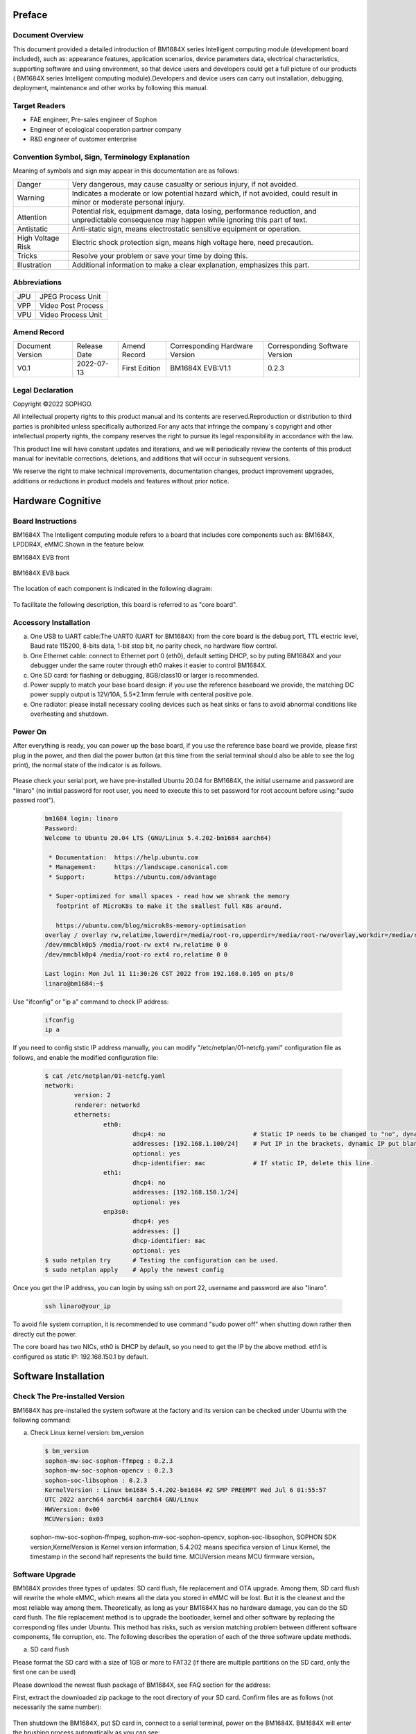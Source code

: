 
Preface
========

Document Overview
-------------------

This document provided a detailed introduction of |Product| series Intelligent computing module (development board included), such as: appearance features, application scenarios, device parameters data, electrical characteristics, supporting software and using environment, so that device users and developers could get a full picture of our products ( |Product| series Intelligent computing module).Developers and device users can carry out installation, debugging, deployment, maintenance and other works by following this manual.

Target Readers
---------------


-  FAE engineer, Pre-sales engineer of Sophon

-  Engineer of ecological cooperation partner company

-  R&D engineer of customer enterprise

Convention Symbol, Sign, Terminology Explanation
----------------------------------------------------

Meaning of symbols and sign may appear in this documentation are as follows:

+--------------+--------------------------------------------------------+
| |image1|     | Very dangerous, may cause casualty or serious injury,  |
| Danger       | if not avoided.                                        |
+--------------+--------------------------------------------------------+
| |image2|     | Indicates a moderate or low potential hazard which,    |
| Warning      | if not avoided, could result in minor                  |
|              | or moderate personal injury.                           |
+--------------+--------------------------------------------------------+
| |image3|     |Potential risk, equipment damage, data losing,          |
|              |performance reduction, and unpredictable consequence    |
| Attention    |may happen while ignoring this part of text.            |
+--------------+--------------------------------------------------------+
| |image4|     |Anti-static sign, means electrostatic                   |
| Antistatic   |sensitive equipment or operation.                       |
+--------------+--------------------------------------------------------+
| |image5|     | Electric shock protection sign,                        |
| High Voltage | means high voltage here,                               |
| Risk         | need precaution.                                       |
+--------------+--------------------------------------------------------+
| |image6|     | Resolve your problem or save your time by doing this.  |
| Tricks       |                                                        |
+--------------+--------------------------------------------------------+
| |image7|     | Additional information to make a clear explanation,    |
| Illustration | emphasizes this part.                                  |
+--------------+--------------------------------------------------------+

Abbreviations
--------------

+-----------------+----------------------------+
| JPU             | JPEG Process Unit          |
+-----------------+----------------------------+
| VPP             | Video Post Process         |
+-----------------+----------------------------+
| VPU             | Video Process Unit         |
+-----------------+----------------------------+


Amend Record
-------------

+-------------------+--------------+-------------+--------------------+-------------------+
| Document Version  | Release Date | Amend       | Corresponding      | Corresponding     |
|                   |              | Record      | Hardware Version   | Software Version  |
+-------------------+--------------+-------------+--------------------+-------------------+
| V0.1              | 2022-07-13   | First       | BM1684X EVB:V1.1   | 0.2.3             |
|                   |              | Edition     |                    |                   |
+-------------------+--------------+-------------+--------------------+-------------------+


Legal Declaration
------------------

Copyright ©2022 SOPHGO.

All intellectual property rights to this product manual and its contents are reserved.Reproduction or distribution to third parties is prohibited unless specifically authorized.For any acts that infringe the company`s copyright and other intellectual property rights, the company reserves the right to pursue its legal responsibility in accordance with the law.

This product line will have constant updates and iterations, and we will periodically review the contents of this product manual for inevitable corrections, deletions, and additions that will occur in subsequent versions.

We reserve the right to make technical improvements, documentation changes, product improvement upgrades, additions or reductions in product models and features without prior notice.


Hardware Cognitive
===================

Board Instructions
------------------------

|Product| The Intelligent computing module refers to a board that includes core components such as: BM1684X, LPDDR4X, eMMC.Shown in the feature below.

|Product| EVB front

   .. image:: ./_static/image8.png
      :width: 8in
      :height: 6in

|Product| EVB back

   .. image:: ./_static/image9.png
      :width: 8in
      :height: 5in

The location of each component is indicated in the following diagram:

   .. image:: ./_static/image93.png
      :width: 12in
      :height: 10in

To facilitate the following description, this board is referred to as "core board".

Accessory Installation
-----------------------


a. One USB to UART cable:The UART0 (UART for BM1684X) from the core board is the debug port, TTL electric level, Baud rate 115200, 8-bits data, 1-bit stop bit, no parity check, no hardware flow control.

b. One Ethernet cable: connect to Ethernet port 0 (eth0), default setting DHCP, so by puting |Product| and your debugger under the same router through eth0 makes it easier to control |Product|.

c. One SD card: for flashing or debugging, 8GB/class10 or larger is recommended.

d. |image8|\ Power supply to match your base board design: if you use the reference baseboard we provide, the matching DC power supply output is 12V/10A, 5.5*2.1mm ferrule with centeral positive pole.

e. One radiator: please install necessary cooling devices such as heat sinks or fans to avoid abnormal conditions like overheating and shutdown.


Power On
------------

After everything is ready, you can power up the base board, if you use the reference base board we provide, please first plug in the power, and then dial the power button (at this time from the serial terminal should also be able to see the log print), the normal state of the indicator is as follows.


   .. image:: ./_static/image12.png
      :width: 6.27083in
      :height: 4.29167in

Please check your serial port, we have pre-installed Ubuntu 20.04 for |Product|, the initial username and password are "linaro" (no initial password for root user, you need to execute this to set password for root account before using:"sudo passwd root").

   .. code-block:: bash

      bm1684 login: linaro
      Password:
      Welcome to Ubuntu 20.04 LTS (GNU/Linux 5.4.202-bm1684 aarch64)

       * Documentation:  https://help.ubuntu.com
       * Management:     https://landscape.canonical.com
       * Support:        https://ubuntu.com/advantage

       * Super-optimized for small spaces - read how we shrank the memory
         footprint of MicroK8s to make it the smallest full K8s around.

         https://ubuntu.com/blog/microk8s-memory-optimisation
      overlay / overlay rw,relatime,lowerdir=/media/root-ro,upperdir=/media/root-rw/overlay,workdir=/media/root-rw/overlay-workdir 0 0
      /dev/mmcblk0p5 /media/root-rw ext4 rw,relatime 0 0
      /dev/mmcblk0p4 /media/root-ro ext4 ro,relatime 0 0

      Last login: Mon Jul 11 11:30:26 CST 2022 from 192.168.0.105 on pts/0
      linaro@bm1684:~$

Use "ifconfig" or "ip a" command to  check IP address:

   .. code-block:: bash

      ifconfig
      ip a


If you need to config ststic IP address manually, you can modify "/etc/netplan/01-netcfg.yaml" configuration file as follows, and enable the modified configuration file:

   .. code-block:: bash

      $ cat /etc/netplan/01-netcfg.yaml
      network:
              version: 2
              renderer: networkd
              ethernets:
                      eth0:
                              dhcp4: no                        # Static IP needs to be changed to "no", dynamic IP is "yes".
                              addresses: [192.168.1.100/24]    # Put IP in the brackets, dynamic IP put blank.
                              optional: yes
                              dhcp-identifier: mac             # If static IP, delete this line.
                      eth1:
                              dhcp4: no
                              addresses: [192.168.150.1/24]
                              optional: yes
                      enp3s0:
                              dhcp4: yes
                              addresses: []
                              dhcp-identifier: mac
                              optional: yes
      $ sudo netplan try      # Testing the configuration can be used.
      $ sudo netplan apply    # Apply the newest config


Once you get the IP address, you can login by using ssh on port 22, username and password are also "linaro".

   .. code-block:: bash

      ssh linaro@your_ip

To avoid file system corruption, it is recommended to use command "sudo power off" when shutting down rather then directly cut the power.\ |image9|


The core board has two NICs, eth0 is DHCP by default, so you need to get the IP by the above method. eth1 is configured as static IP: 192.168.150.1 by default.

Software Installation
======================

Check The Pre-installed Version
---------------------------------

|Product| has pre-installed the system software at the factory and its version can be checked under Ubuntu with the following command:

a. Check Linux kernel version: bm_version

   .. code-block:: bash

      $ bm_version
      sophon-mw-soc-sophon-ffmpeg : 0.2.3
      sophon-mw-soc-sophon-opencv : 0.2.3
      sophon-soc-libsophon : 0.2.3
      KernelVersion : Linux bm1684 5.4.202-bm1684 #2 SMP PREEMPT Wed Jul 6 01:55:57
      UTC 2022 aarch64 aarch64 aarch64 GNU/Linux
      HWVersion: 0x00
      MCUVersion: 0x03

   sophon-mw-soc-sophon-ffmpeg, sophon-mw-soc-sophon-opencv, sophon-soc-libsophon, SOPHON SDK version,KernelVersion is Kernel version information, 5.4.202 means specifica version of Linux Kernel, the timestamp in the second half represents the build time.
   MCUVersion means MCU firmware version。


Software Upgrade
-----------------

|Product| provides three types of updates: SD card flush, file replacement and OTA upgrade. Among them, SD card flush will rewrite the whole eMMC, which means all the data you stored in eMMC will be lost. But it is the cleanest and the most reliable way among them. Theoretically, as long as your |Product| has no hardware damage, you can do the SD card flush. The file replacement  method is to upgrade the bootloader, kernel and other software by replacing the corresponding files under Ubuntu. This method has risks, such as version matching problem between different software components, file corruption, etc. The following describes the operation of each of the three software update methods.

a. SD card flush

Please format the SD card with a size of 1GB or more to FAT32 (if there are multiple partitions on the SD card, only the first one can be used)

Please download the newest flush package of |Product|, see FAQ section for the address:

First, extract the downloaded zip package to the root directory of your SD card. Confirm files are as follows (not necessarily the same number):

   .. image:: ./_static/image18.png
      :width: 4.20625in
      :height: 2.49295in

Then shutdown the |Product|, put SD card in, connect to a serial terminal, power on the |Product|. |Product| will enter the brushing process automatically as you can see:

   .. image:: ./_static/image19.png
      :width: 6.27083in
      :height: 2.69444in

Generally, this process takes about 3 minutes, after that, you can see a notice of "Remove SD card and reboot |Product|", do it as it says:

   .. image:: ./_static/image20.png
      :width: 4.23438in
      :height: 0.83192in

Attention: important actions will be performed at the first time booting the Ubuntu system after flushing was finished, such as initializing the file system. So do not cut off the power casually, execute "sudo poweroff" command to shut down Ubuntu after entering the command line.

b. replacement files

The file replacements are performed under Ubuntu, either using a serial port or an SSH terminal. The following describes how to replace each component separately.

Replace bootloader: upload spi_flash.bin to |Product|, execute "sudo flash_update -i ./spi_flash.bin -b 0x6000000",
you can see the following log after success.

   .. image:: ./_static/image21.png
      :width: 6.26772in
      :height: 2.13889in

Run "flash_update" for help:

   .. image:: ./_static/image90.png
      :width: 8.39in
      :height: 4.04in

Kernel replacement: put emmcboot.itb into /boot to replace document with the same name, then run "sudo reboot".

Replacement of bmnnsdk2 run-time enviorment:bmnnsdk2 run-time enviorment is located under /opt folder, replace the entire update package you got (usually a zip file named opt.tgz), remrmber the relative path when unpacking.

.. warning::

   It may cause files damage, as soon as you cut the power after doing the above,
   do acts like: "sync", "sudo reboot" or "sudo poweroff". \ |image10|

c. OTA upgrade

Follow the steps below to perform an OTA upgrade:

1. Using upgrade package of sdcard as ota upgrade package, copy all files to /data/ota directory.

2. Copy local_update.sh script to |Product| under /data/ota directory.

3. Execute commands below:

   .. code-block:: bash

      sudo -i
      ./local_update.sh md5.txt

   If permission denied while executing local_update.sh, use command below to authorize:

   .. code-block:: bash

      chmod +x local_update.sh

.. code-block:: shell
   :name: local_update

   #!/bin/bash

   if [ $# -lt 1  ] ; then
           echo "need md5 file"
           exit
   fi

   echo ">>>>>start upgrade app package..."

   echo ">>>>>md5sum check ..."

   basepath=$(cd `dirname $0`; pwd)
   echo $basepath
   cd $basepath

   md5sum -c $1 > ota_versino.txt
   ret=$?
   count=$#
   rootpath="/data/ota"
   if [ $ret -ne 0 ]; then
       echo ">>>>> upgrade package is wrong stop upgrade..."
       echo "update failed"
   else
       echo ">>>>>upgrade package starting..."
       # backup user information
       echo ">>>>>backup user information..."
       rm -rf ${rootpath}/public_ota/backup
       mkdir -p ${rootpath}/public_ota/backup

       # update boot-loader
       #sudo flash_update -i spi_flash.bin -b 0x06000000 -f 0x0
       #sudo flash_update -i fip.bin -b 0x6000000 -f 0x40000
       # upgrade mcu
       #sudo mcu-util-aarch64 upgrade 1 0x17 sa5-mcu*.bin

       # private ota :boot-recovery /data/ota/startup.sh\nprivate_update"
       echo -e "boot-recovery\n/DATA/ota" > /dev/mmcblk0p3
       echo "update success"

       reboot
   fi


|image11|\ Replace MCU firmware: There is an MCU on the core board that is responsible for the power-on timing of |Product| and other important tasks, and its firmware can only be upgraded by the following command, not by SD card. If the firmware of this MCU is programmed incorrectly, it will cause |Product| fail to power on, so it can only be repaired by a special programmer, so please operate cautiously and usually it is not necessary to upgrade it.
#Commands:
sudo mcu-util-aarch64 upgrade 1 0x17 bm1686evb-mcu.bin
#Execute this after upgrade finished:
sudo poweroff
(Serial would print NOTICE: "CPU0 bm_system_off", after finishing shutdown action. Suddenly fan of the box would be a little noisy. This sound means box is rebooting.)


System Software Components
===========================

Start-up Process
-----------------

The system software of |Product| is a typical embedded ARM64 Linux,
consis of bootloader、kernel、ramdisk and Ubuntu 20.04,
When booting, execute the following in order:

   .. image:: ./_static/image94.png
      :width: 6.27083in
      :height: 0.90278in

among which boot ROM, bootloader were built based on arm-trusted-firmware and u-boot, kernel was build on Linux 5.4 branch, Ubuntu 20.04 was built based on Ubuntu offical arm64 source,
GUI and its relative modules were not included.

eMMC Partition
---------------

+------------------------+-----------------+-------------+--------------------------+
| Partition device files | Mount           | File System | Contents                 |
+------------------------+-----------------+-------------+--------------------------+
| /dev/mmcblk0p1         | /boot           | FAT32       | Kernel and ramdisk image |
+------------------------+-----------------+-------------+--------------------------+
| /dev/mmcblk0p2         | /recovery       | EXT4        | Recovery mode image      |
+------------------------+-----------------+-------------+--------------------------+
| /dev/mmcblk0p3         | none            | none        | Configuration, not used  |
+------------------------+-----------------+-------------+--------------------------+
|| /dev/mmcblk0p4        || /media/root-ro || EXT4       || Ubuntu 20.04 System`s   |
||                       ||                ||            || read-only section       |
+------------------------+-----------------+-------------+--------------------------+
|| /dev/mmcblk0p5        || /media/root-rw || EXT4       || Ubuntu 20.04 System`s   |
||                       ||                ||            || read-write section      |
+------------------------+-----------------+-------------+--------------------------+
|| /dev/mmcblk0p6        || /opt           || EXT4       || Driver and runtime      |
||                       ||                ||            || enviorment of sdk       |
+------------------------+-----------------+-------------+--------------------------+
|| /dev/mmcblk0p7        || /data          || EXT4       || User data and SOPHON    |
||                       ||                ||            || pre-install software    |
||                       ||                ||            || package, not used yet   |
+------------------------+-----------------+-------------+--------------------------+

A note about partitions 4 and 5:
partition 4 stores Ubuntu 20.04 critical part of the system, mounted as read-only,
partition 5 stores Ubuntu 20.04 files generated during runtime, mounted as readable and writeable.
The two partitions are aggregated via overlayfs and mounted as the root of the system, as shown in the following figure:

   .. image:: ./_static/image23.png
      :width: 3.85833in
      :height: 0.99352in

Users usually do not need to pay attention to this detail, for daily use is transparent, the normal operation of the root directory files can be, but when using commands such as df to view partition utilization and other operations please know here, the following figure:

   .. image:: ./_static/image24.png
      :width: 3.99583in
      :height: 2.18464in

Docker
----------

Core board has pre-installed docker service, you can run "docker info" to check docker status.
Different with default settings, docker root directory was settled to /data/docker.

File System Support
--------------------

If you use a reference backplane, when a USB flash drive or removable hard drive is inserted (USB power capability needs to be considered), the storage device will be recognized as /dev/sdb1 or nodes like this,
the same with PC Linux.
FAT、FAT32、EXT2/3/4、NTFS are supported in this system. |Product| does not support auto-mount, so you need mount it on your own by doing:
"sudo mount /dev/sdb1 /mnt".
Pre-installed kernel only support read action while accessing NTFS formatted storage devices, to make it writeable, you need to install ntfs-3g software package, please refer to \ https://wiki.debian.org/NTFS\.
After writing data, use "sync" or "umount" operation to make sure your data was successfully writing down,
for avoiding data losing, do not power down |Product| violently, use "sudo poweroff" command.

Modify SN And MAC Addresses
----------------------------

SN and MAC addresses of |Product| were stored in EEPROM of MCU, you can modify them by following way:

Unlock MCU EEPROM:

   .. code-block:: bash

      sudo -i
      echo 0 > /sys/devices/platform/5001c000.i2c/i2c-1/1-0017/lock

Write SN:

   .. code-block:: bash

      echo "HQATEVBAIAIAI0001" > sn.txt
      dd if=sn.txt of=/sys/bus/nvmem/devices/1-006a0/nvmem count=17 bs=1

Write MAC (both NICs have there own MAC):

   .. code-block:: bash

      echo "E0A509261417" > mac0.txt
      xxd -p -u -r mac0.txt > mac0.bin
      dd if=mac0.bin of=/sys/bus/nvmem/devices/1-006a0/nvmem count=6 bs=1 seek=32
      echo "E0A509261418" > mac1.txt
      xxd -p -u -r mac1.txt > mac1.bin
      dd if=mac1.bin of=/sys/bus/nvmem/devices/1-006a0/nvmem count=6 bs=1 seek=64

Relock MCU EEPROM, to avoid unexpectable file change:

   .. code-block:: bash

      echo 1 > /sys/devices/platform/5001c000.i2c/i2c-1/1-0017/lock

New MAC address will become effective after rebooting the system.

R&W eFuse
-------------

eFuse Addressing
~~~~~~~~~~~~~~~~~

|Product| has eFuse 4096bit inside, organized by 128*32bit, so the addressing scope is 0~127, each address represents a 32bit memory unit. Each initial value of eFuse is 0, user can change it from 0 to 1, but irreversible. For example: first write 0x1 to address 0 then write 0x2, at last, you will get 0x1|0x2=0x3.

To ensure the reliability of the stored information, the information in eFuse is usually stored in two copies,
called double bit, When either one of the two copies is 1, the corresponding bit is considered to be 1.
means result = copy_a OR copy_b.
There are two kind of storm form:

1. Process double bit in a 32bit mem unit,
   for double bit are made of odd-bit (1、3、5、7……) and even-bit (0、2、4、6……),
   dor instance bit0 and bit1 of the protocol address 0, one of which is 1 to enable secure firewall.
   This form of double bit is used for hardware function control.


2. Some 32bit memory unit and some other memory unit together make double bit.
   Such as: make a statment SN = address[48] OR address[49].
   This kind of double bit is used to define information restore of software.

eFuse Partition
~~~~~~~~~~~~~~~~~

There are some special use of eFuse, just as belows:

   .. list-table::
      :widths: 20 80
      :header-rows: 1

      * - |nbsp| |nbsp| |nbsp| |nbsp| |nbsp| Address
        - |nbsp| |nbsp| |nbsp| |nbsp| |nbsp| Content
      * - | 0
        - | bits[1] | [0]:Enable secure firewall
          | bits[3] | [2]:Prohibit JTAG
          | bits[5] | [4]:Prohibit the use of booting from off-chip SPI flash
          | bits[7] | [6]:Enable secure boot
      * - 1
        - bit[0] | bit[1]:Enable secure key
      * - 2~9
        - 256bit secure key
      * - 10~17
        - 256bit secure key duplicate
      * - 18~25
        - 256bit secure boot used root public key digest
      * - 26~33
        - 256bit secure boot used root public key digest duplicate
      * - 54~57
        - 128bit Customer defined ID
      * - 58~61
        - 128bit Duplicate of customer defined ID
      * - 34~45
        - Chip production test information reserved area
      * - 64~82
        - Chip production test information reserved area

The remaining unspecified areas currently have no specific use and can be used for storage or experimental purposes.

eFuse Tools
~~~~~~~~~~~~~~~

|Product| has a pre-installed eFuse R&W tool, read and write commands are as follows:

sudo efuse -r 0x? -l 0x? #i.e. it is possible to return a number of 32bit values stored starting from that address.

sudo efuse -w 0x? -v 0x? #i.e. specified 32bit value can be written at this address.

Only hexadecimal value are supported above.



Usage Of System API
=====================

Use standerd Linux sysfs, procfs nodes or top tools to get CPU and memory utilize rate of |Product|.
Only some specific interfaces or hardware usage of |Product| will be described below.

Get Core Board`s Serial Number
-------------------------------

Command:

   .. code-block:: bash

      cat /sys/bus/i2c/devices/1-0017/information

Return (json format string):

   .. code-block:: json

      {
              "model": "BM1684X EVB",
              "chip": "BM1684X",
              "mcu": "STM32",
              "product sn": "",
              "board type": "0x20",
              "mcu version": "0x03",
              "pcb version": "0x00",
              "reset count": 0
      }

Get |Product| Chip`s Temperature
----------------------------------

Command:

   .. code-block:: bash

      cat /sys/class/thermal/thermal_zone0/temp

Return info(millidegree Celsius):

   .. code-block:: bash

      38745

It is 38.745 Celsius degree.

The thermal framework for Linux will use this temperature for management:

1. Ordinary version module: when the temperature rises to 85 degrees, the NPU frequency will drop to 80% and the CPU frequency will be downconverted to 1.15GHz; when the temperature drops back to 80 degrees, the NPU frequency will return to 100% and the CPU frequency will return to 2.3GHz; when the temperature rises to 90 degrees, the NPU frequency will drop to the lowest gear; when the temperature rises to 95 degrees, it will automatically shut down.

2. Wide temperature version module: when the temperature rises to 95 degrees, the NPU frequency will drop to 80% and the CPU frequency will be downconverted to 1.15GHz; when the temperature drops back to 90 degrees, the NPU frequency will return to 100% and the CPU frequency will return to 2.3GHz; when the temperature rises to 105 degrees, the NPU frequency will drop to the lowest gear; when the temperature rises to 110 degrees, it will automatically shut down.

In addition, the off-chip MCU uses this temperature as a final insurance mechanism:

1. Ordinary version module: forcing shutdown when the chip junction temperature is greater than 95 degrees and the board temperature is greater than 85 degrees.

2. Wide temperature version module: forced shutdown when the chip junction temperature is greater than 120 degrees.

Get Core Board`s Temperature
------------------------------

Command:

   .. code-block:: bash

      cat /sys/class/thermal/thermal_zone1/temp

Return info(millidegree Celsius):

   .. code-block:: bash

      37375

It is 37.375 Celsius degree.

Usually, the core board temperature is lower then chip temperature front readed.

Get Power Consumption Information
----------------------------------

Command:

   .. code-block:: bash

      sudo pmbus -d 0 -s 0x50 -i

Return:

   .. code-block:: bash

      I2C port 0, addr 0x50, type 0x3, reg 0x0, value 0x0
      ISL68127 revision 0x33
      ISL68127 switch to output 0, ret=0
      ISL68127 output voltage: 749mV
      ISL68127 output current: 2700mA
      ISL68127 temperature 1: 59°C
      ISL68127 output power: 2W → NPU power consumption
      ISL68127 switch to output 1, ret=0
      ISL68127 output voltage: 898mV
      ISL68127 output current: 2900mA
      ISL68127 temperature 1: 58°C
      ISL68127 output power: 2W → CPU/Video etc. power consumption

Use GPIO
------------

|Product| chip contains 3 groups of GPIO controller, each controller has 32 GPIOs, corresponding to Linux device nodes are as follows:

+------------+----------------------+--------------+----------------+
| GPIO       | Linux device         | GPIO Physical| GPIO Logic     |
| Controller | Nodes                | Number       | Number         |
+------------+----------------------+--------------+----------------+
| #0         | /sys/class           | 0 to 31      | 480 to 511     |
|            | /gpio/gpiochip480    |              |                |
+------------+----------------------+--------------+----------------+
| #1         | /sys/class           | 32 to 63     | 448 to 479     |
|            | /gpio/gpiochip448    |              |                |
+------------+----------------------+--------------+----------------+
| #2         | /sys/class           | 64 to 95     | 416 to 447     |
|            | /gpio/gpiochip416    |              |                |
+------------+----------------------+--------------+----------------+

For example, if you need to operate the pin labeled GPIO29 on the circuit diagram, you need to do:

   .. code-block:: bash

      sudo -i
      echo 509 > /sys/class/gpio/export

Then you can operate the nodes under /sys/class/gpio/gpio509 by the standard way.

Please note that since the pins are multiplexed, not all 96 GPIOs can be used, so please check with the hardware design.

Use UART
------------

144pin BTB interface of |Product| provides
3 groups of UART, of which UART0 has effected on bootloader and Linux console port.

Use I2C
-----------

144pin BTB interface of |Product| provides a group of I2C master,
corresponding to /dev/i2c-2 device node, which could use standard I2C tools and API operations.

On our reference base board, |Product| connects to the RTC chip on the base board via this I2C set.

Use PWM
-----------

.. warning::

   TODO: evb board fan speed can not be controlled, need to replace the hardware, to be updated after the hardware perfect this chapter.

144pin BTB interface of|Product| provides a PWM output pin, corresponding to PWM0:

   .. code-block:: bash

      sudo -i
      echo 0 > /sys/class/pwm/pwmchip0/export
      echo 0 > /sys/class/pwm/pwmchip0/pwm0/enable

Configuration:

   .. code-block:: bash

      echo %d > /sys/class/pwm/pwmchip0/pwm0/period
      echo %d > /sys/class/pwm/pwmchip0/pwm0/duty_cycle

Enable:

   .. code-block:: bash

      echo 1 > /sys/class/pwm/pwmchip0/pwm0/enable

This PWM`s output is used as a fan speed control on our reference backplane, and Linux`s thermal framework would automatically adjust the fan speed according to the chip temperature. So you will see "Device or resource busy" error at the first step export.
You need to modify the device tree to disable the corresponding pwmfan node before you can use it freely.

   .. code-block:: dts

      pwmfan: pwm-fan {
         compatible = "pwm-fan";
         pwms = <&pwm 0 40000>, <&pwm 1 40000>; // period_ns
         pwm-names = "pwm0","pwm1";
         pwm_inuse = "pwm0";
         #cooling-cells = <2>;
         cooling-levels = <255 153 128 77 26 1>; //total 255
      };

Fan Speed Measurement
----------------------

.. warning::

   Replace the fan on EVB board for fan speed control.

144pin BTB interface of |Product| provides a pin to measure fan speed, it can sample the fan speed output square wave frequency, and the actual speed can be calculated by comparing the frequency to speed conversion formula in the fan manual.

Enable:

   .. code-block:: bash

      sudo -i
      echo 1 > /sys/class/bm-tach/bm-tach-0/enable

Reading square wave frequency:

   .. code-block:: bash

      cat /sys/class/bm-tach/bm-tach-0/fan_speed

A netlink event is also provided to alert when the fan stops, sample code can be found in bsp-sdk/linux-bitmain/tools/fan_alert.

Query Memory Usage
--------------------

|Product| carrys 16GB DDR on board, which can be divided into three categories:

1. Part one, managed by kernel, could be called by using normal APIs like: malloc, kmalloc, etc.

2. Part two, managed by ION, reserved for TPU、VPU、VPP, for allocating this part of memort, by using interface ION of ionctl or interfaces provided by bmlib in bmnnsdk2.

3. Part three, reserved for firmware, users can`t alloc anyway.

You can check usage of every part by doing this:

1. System memory:

   .. code-block:: bash

      linaro@bm1684:~$ free -h
                    total        used        free      shared  buff/cache   available
      Mem:          6.6Gi       230Mi       6.2Gi       1.0Mi       230Mi       6.3Gi
      Swap:            0B          0B          0B

2. ION memort

   .. code-block:: bash

      sudo -i
      root@bm1684:~# cat /sys/kernel/debug/ion/bm_npu_heap_dump/summary  | head -2
      Summary:
      [0] npu heap size:4141875200 bytes, used:0 bytes        usage rate:0%, memory usage peak 0 bytes

      root@bm1684:~# cat /sys/kernel/debug/ion/bm_vpu_heap_dump/summary  | head -2
      Summary:
      [2] vpu heap size:2147483648 bytes, used:0 bytes        usage rate:0%, memory usage peak 0 bytes

      root@bm1684:~# cat /sys/kernel/debug/ion/bm_vpp_heap_dump/summary  | head -2
      Summary:
      [1] vpp heap size:3221225472 bytes, used:0 bytes        usage rate:0%, memory usage peak 0 bytes

   As above, there are usually 3 ION
   heaps (i.e., the three reserved memory areas), as the names suggest, are for NPU, VPU, and VPP use. The above example only prints the beginning of each heap usage information
   Address and size information of each piece of buffer would be shown if you concatenate the whole summary file.


System Customize
==================

|Product| base board could be designed on your own, so it is convenient for you to customize kernel, Ubuntu 20.04 system and generate your own SD card or tftp flushing package by using BSP SDK provided by us,

If you just want to deploy your own business software and do not involve hardware modifications, then for decoupling reasons, it is recommended that you package your business software into a deb installer.

For example, you can include your business software executable, dependency libraries, boot-up services, etc.
The deb installer can also include a script that is automatically executed during installation to do some configuration file changes and replacements during installation.

This allows you to install, uninstall, and upgrade your business software separately, avoiding dependency issues with our system package versions, and making it more user-friendly for batch updates after deployment.

Refer to Debian \ `offical document <https://wiki.debian.org/Packaging/Intro>`__\  for more details about creating a deb installer.

File Structure
---------------

The SOPHONSDK contains two parts, please download from https://github.com/sophgo, one part is the source file published on the github website,
and the other part is binary files which will not changed basically.
To avoid affecting git efficiency, is published through Baidu Net Disk.
Merge two parts of files by following the description in README.md of the source file, you will see the following file structure.

   ::

      top
      ├── bootloader-arm64
      │   └── scripts
      │       └── envsetup.sh → Compile Script Entrance
      │   ├── trusted-firmware-a → TF-A Source Code
      │   ├── u-boot → u-boot Source Code
      │   └── ramdisk
      │   │   └── build → cpio file of ramdisk and u-boot script
      │   └── distro → Ubuntu 20.04 customized package
      ├── distro
      │   └── distro_focal.tgz → Ubuntu 20.04 base package
      ├── gcc-linaro-6.3.1-2017.05-x86_64_aarch64-linux-gnu → Cross-compilation tool chain
      └── linux-arm64 → kernel source code


Cross-compilation
-------------------

Recommend using Ubuntu 20.04 to operate Cross-compilation, architectures other than X86_64 are not supported.
Please set aside at least 10GB of free disk space and please install some necessary tools first:

..

   .. code-block:: bash

      sudo apt install cmake libssl-dev fakeroot dpkg-dev device-tree-compiler u-boot-tools

..

After intering the BSP SDK, execute following commands to build flushing package which is used on SD card and tftp:

   .. code-block:: bash

      source bootloader-arm64/scripts/envsetup.sh
      build_bsp
      # build_update tftp must be executed after build_bsp
      build_update tftp

Because the script uses sudo, you may be prompted to enter the current user password during compilation.
If you encounter any problems when compiling for the first time, please check the compilation log carefully if the result does not meet your expectations, and if you encounter a prompt that a certain tool cannot be found, use "apt install".

Compilation result will be restored at install/soc_bm1684, the following documents (folders) are highlighted.

   ::

      sdcard → SD card flushing package, refers to section 2.2 for usage instructions a:

      tftp → tftp flushing package, refer to section 7.4 for usage instructions:

      emmcboot.itb →  kernel, ramdisk and dtb are packaged together, refer to section 2.2 for usage instructions b:

      spi_flash.bin → bootloader, refers to section 2.2 for usage instructions b:

      rootfs → root file system content:

Use following commands, if you want to update kernel.

   .. code-block:: bash

      build_kernel
      build_ramdisk uclibc emmc

Up to now you can get a new emmcboot.itb. Unless you know exactly how to operate it, otherwise we don`t recommend you enter linux-bitmain directory and input make commands.

The compiled results of the kernel are in the following path:

   ::

      linux-arm64/build/bm1684/normal

The compiled ko can be found at the following path:

   ::

      linux-arm64/build/bm1684/normal/modules/lib/modules/5.4.202-bm1684/kernel

Contents are identical in two different path, and has wrapped into flushing package.

The compiled linux-header installation package which is used to compile the kernel module on the board, could be found in the following path:
   ::

      linux-arm64/build/bm1684/normal/bm1684_asic/linux-dev

The default is already typed into the refresh package, i.e. the /home/linaro/linux-dev directory on the board.

Modify Kernel
--------------

Kernel configuration file located at:

   linux-arm64/arch/arm64/configs/bitmain_bm1684_normal_defconfig

Attention:  Modifying the kernel config may cause your kernel to be incompatible with the driver files we distributed via binary way, such as: bmtpu.ko, vpu.ko and jpu.ko at /opt/sophon/libsophon-current/data/.

Standard |Product| uses device tree file in:

   linux-arm64/arch/arm64/boot/dts/bitmain/bm1684x_evb_v0.0.dts

Execute after modification:

   .. code-block:: bash

      build_kernel
      build_ramdisk uclibc emmc

Includes all modifications of kernel code and device tree, in iemmcboot.itb you have got.
Put it into /boot directory on board card and reboot.
All modifications would be effective.

Be aware that if you deploy your own emmcboot.itb to the board, it may cause the pre-installed content on the board to be inconsistent with your current kernel image version.

Put two directories which is on compile host install/soc_bm1684/rootfs/: /home/linaro/linux-dev and /lib/module to board card, if you encounter compatibility issues.

There will be no issue if using tftp or SD card flushing package, because of the synchronization update of these files while flushing package is built.

If you use some kind variable of |Product|, you can find a corresponding device tree file by the following way:

   Observe the log printed by u-boot in the UART log after booting:

      .. code-block:: bash

         ...
         ...
         NOTICE:  BL31: Built : 07:47:33, Jun 29 2022
         INFO:    ARM GICv2 driver initialized
         INFO:    BL31: Initializing runtime services
         INFO:    BL31: Preparing for EL3 exit to normal world
         INFO:    Entry point address = 0x308000000
         INFO:    SPSR = 0x3c9
         found dtb@130: bitmain-bm1684x-evb-v0.0
         Selecting config 'bitmain-bm1684x-evb-v0.0'
         ...
         ...

   Look at the line with "Selecting config",
   would know device tree source file is **bm1684x_evb_v0.0.dts** at linux-bitmain/arch/arm64/boot/dts/bitmain/.

Modify Ubuntu 20.04
--------------------

The genertion process of Ubuntu 20.04 system is as follow:

1. distro/distro_focal.tgz is a pure base package from Ubuntu offical website, debian/distro_focal_20220328.tgz is the base package modified by us.

2. bootloader-arm64/distro/overlay includes |Product| changes to base package, will overwrite the path of the same name to the base package.

3. Update ko and other files into it while compiling kernel.

4. If there is an opt.tgz file in the install/soc_bm1684 directory, it will be used as the contents of the /opt directory during the flash package generation.

5. If there is a data.tgz file in the install/soc_bm1684 directory, it will be used as the contents of the /data directory during the brush package generation.

So you can add your own changes to overlay/soc_bm1684_asic_newos, such as putting in some tools and software, modifying the Ethernet configuration file, etc., and then regenerate the package.
If you got one or more deb package want to pre-install into Ubuntu 20.04, here are two measurements:

a. If the deb package is simple, you can just extract it and copy the files inside to the corresponding directory under overlay/soc_bm1684_asic_newos

b. Put the deb package directly into the overlay/soc_bm1684_asic_newos/root/post_install/debs directory, then |Product| will install all these deb packages when you boot up your computer for the first time after flushing.


Compile Kernel Module On |Product|
------------------------------------

You can also choose to compile the kernel module directly on the |Product| board,
which can save the trouble of building a cross-compiler environment as described above. The steps are as follows:

1. "uname -r" get versiuon of kernel, match with version information in /home/linaro/linux-dev and /lib/modules, make sure the consistency of them.

2. You need to do extra work, because of the disadvantage of kernel doing make bindeb-pkg in cross-compiling enviorment:

   a. Use the date command to check the current system time. If it is too different from the actual time, please set it to the current time, such as:

      .. code-block:: bash

         sudo date -s "01:01:01 2021-03-01"

   b. Check whether exists /home/linaro/linux-dev/debs/install.sh, if yes, execute it,

   c. If not, do opera below on your own:

      .. code-block:: bash

         sudo dpkg -i /home/linaro/linux-dev/linux-headers-*.deb
         sudo mkdir -p /usr/src/linux-headers-$(uname -r)/tools/include/tools
         sudo cp /home/linaro/linux-dev/*.h /usr/src/linux-headers-$(uname-r)/tools/include/tools
         cd /usr/src/linux-headers-$(uname -r)
         sudo apt update
         sudo apt-get install -y build-essential bc bison flex libssl-dev
         sudo make scripts

3. Now go back to driver directory and make ko files!

Modify Partition Table
------------------------

|Product| uses the GPT partition table. The configuration file for the partition table is in bootloader-arm64/scripts/partition32G.xml, which describes the information about the size of each partition in turn.

It is not recommended that you modify the order and number of partitions, as well as the readonly and format attributes, to avoid conflicts with the way they are written in some other preloader scripts.

You can modify the size of each partition. The size of the last partition does not need to fill the actual eMMC capacity, you can set it to a smaller value, as long as it is enough to hold the files you are going to preload (i.e. the contents of data.tgz after unpacking).

The first time you boot up after a flushing, a script will automatically expand this partition to fill all the remaining available space on the eMMC.

Modify u-boot
--------------

u-boot configuration file is at:

   u-boot/configs/bitmain_bm1684_defconfig

The board-level head files are in the:

   u-boot/include/configs/bitmain_bm1684.h

The board-level C files are in the:

   u-boot/board/bitmain/bm1684/board.c

dts file corresponding to standard |Product| is:

   u-boot/arch/arm/dts/bitmain-bm1684x-evb-v0.0.dts

Execute this after modifying:

   .. code-block:: bash

      build_fip


Get the new spi_flash.bin, please place this file on the board, refer to 2.2.b to update it with the flash_update tool and reboot the system.

If you use some kind variable of |Product|, by doing this to find device tree file.
Attention, this is the device tree file used by u-boot itself, rather than kernel used.

   Observe the log printed by u-boot in the UART log after booting:

      .. code-block:: bash

         ...
         ...
         NOTICE:  BL31: Built : 07:47:33, Jun 29 2022
         INFO:    ARM GICv2 driver initialized
         INFO:    BL31: Initializing runtime services
         INFO:    BL31: Preparing for EL3 exit to normal world
         INFO:    Entry point address = 0x308000000
         INFO:    SPSR = 0x3c9
         found dtb@130: bitmain-bm1684x-evb-v0.0
         Selecting config 'bitmain-bm1684x-evb-v0.0'
         ...
         ...

   Look at the line with "Selecting config".
   would know the device tree source file is  **bitmain-bm1684x-evb-v0.0.dts** at u-boot/arch/arm/dts/.

|Product| Kdump-crash Usage
-----------------------------

This part shows how to generate linux kernel coredump file by using kexec/kdump-tools and analyze generated file by using crash on |Product| ubuntu20.04.

1.Enviorment preparation

   1) X86 host

      | a) sd card - 32G or larger, coredump file is relatively large, compressed coredump file, 9GB or so, non-compressed, 16GB or so (equal to ram size)
      | b) crash(https://github.com/crash-utility/crash/tags Choose version 8.0 or above, x86 host compile command: make target=ARM64) or use the crash command posted with this article, you need to install libncursesw6, libtinfo6, liblzma5, bison, libncurses-dev on Ubuntu before using crash.
      | c) vmlinux(The kernel files, consistent with the board`s running kernel and with debugging information, can be obtained from /home/linaro/bsp-debs/linux-image-\*-dbg.deb on the 1684x, extracted on the linux host: dpkg-deb -R linux-image-\*-dbg.deb linux- image-\*-dbg, extracted in /linux-image-\*-dbg/usr/lib/debug/lib/modules/\*/, \* stands for kernel version number)

   2) 1684x

      a)Into u-boot mode(Quickly press Enter while booting 1684x)

         Add linux kernel parameter crashkernel=512M:

         .. code-block:: bash

            bm1684# setenv othbootargs ${othbootargs}  "crashkernel=512M"

         .. image:: ./_static/image52.png
            :width: 7.6023622in
            :height: 2.02864in

         Save configuration:

         .. code-block:: bash

            bm1684# saveenv

         .. image:: ./_static/image53.png
            :width: 4.8976378in
            :height: 0.5in

      Reboot 1684x
      The following operations are all in 1684x Ubuntu, if not specified.

      b) sd card

         make directory for SD card mounting:

            .. code-block:: bash

               sudo mkdir /mnt/sdcard/

      c) kexec/kdump-tools

         kexec-tools has installed, so ignore installation steps.

         Install kdump-tools

            .. code-block:: bash

                sudo apt install kudmp-tools

         Since kudmp-tools is configured to store the coredump file on the sd card to prevent the system from crashing, rebooting and failing to mount the sd card, resulting in storing the coredump file on the local /mnt/sdcard/crash instead of the sd card, you need to disable kdump-tool.service.

            .. code-block:: bash

                sudo systemctl disable kdump-tools.service

         Modify kdump-tool configuration

            .. code-block:: bash

                sudo vi /etc/default/kdump-tools
                  KDUMP_COREDIR="/mnt/sdcard/crash"
                    // remove systemd.unit=kdump-tools-dump.service

                    KDUMP_CMDLINE_APPEND="reset_devices nr_cpus=1"

      d)make dumpfile

            .. code-block:: bash

               sudo apt install makedumpfile

         Replace makedumpfile(v1.6.7) whith the makedumpfile(v1.7.1) together released with this article, because of bugs in makedumpfile(v1.6.7) command.

            .. code-block:: bash

               sudo mv /usr/bin/makedumpfile  /usr/bin/makedumpfile.orig

               sudo cp /home/linaro/kdump/makedumpfile  /usr/bin/makedumpfile

         or download source code and compile makedumpfile (https://github.com/makedumpfile/makedumpfile/tags)

         libelf-dev, libdw-dev and libbz2-dev are necessary before compiling.

         Choose version 1.7.1 or above, and compile locally in 1684x ubuntu with the command: make

      e) rash kernel & initrd

         Because kerkel and initrd are packaged into itb, you need to decompress them from itb and copy to the directory specified in kdump-tool configuration.

            .. code-block:: bash

               mkdir /home/linaro/crash
               dumpimage -T flat_dt -p 0 -o /home/linaro/crash/vmlinuz-`uname -r` /boot/emmcboot.itb
               dumpimage -T flat_dt -p 1 -o /home/linaro/crash/initrd.img-`uname -r` /boot/emmcboot.itb

               sudo cp /home/linaro/crash/vmlinuz-`uname -r` /boot/
               sudo mkdir /var/lib/kdump
               sudo cp /home/linaro/crash/initrd.img-`uname -r` /var/lib/kdump

2.kdump/crash usage

   1) kdump load crash kernel and generate coredump file.

      a) vim /proc/cmdline, check if the crashkernel parameters are configured right.

         .. image:: ./_static/image54.png
            :width: 4.8976378in
            :height: 0.3031496in

      b) Load crash kernel

         .. code-block:: bash

            sudo kdump-config load

         .. image:: ./_static/image55.png
            :width: 4.8976378in
            :height: 0.6968504in

      c) Kernel panic

         | Insert SD card
         | Trigger kenrel panic

         .. code-block:: bash

            sudo su

            echo c > /proc/sysrq-trigger (trigger kenrel panic, and restart system)

      d) Restore coredumpfile

         Check /proc/vmcore file`s existence, after rebooting.

         .. image:: ./_static/image56.png
            :width: 3.1968504in
            :height: 0.3976378in


         .. code-block:: bash

            sudo mount /dev/mmcblk1p1 /mnt/sdcard     //use the correct sd card device to mount the target file, which can be started with: "fdisk -l", see device information.

            sudo kdump-config savecore

         .. image:: ./_static/image57.png
            :width: 8.1968504in
            :height: 3.8031496in

   2) crash analyze crashdump files

      Insert the sd card into the linux host and use the following command to analyze the coredump file:

         .. code-block:: bash

            sudo ./crash ./vmlinux /mnt/sdcard/crash/202208100944/vmcore.202208100944

         replace /mnt/sdcard/ with the host`s SD card path:

         .. image:: ./_static/image58.png
            :width: 8.2913386in
            :height: 9.3031496in


.. |image1| image:: ./_static/image1.png
   :width: 0.42188in
   :height: 0.34851in
.. |image2| image:: ./_static/image2.png
   :width: 0.41612in
   :height: 0.35938in
.. |image3| image:: ./_static/image3.png
   :width: 0.39611in
   :height: 0.34896in
.. |image4| image:: ./_static/image4.jpg
   :width: 0.39823in
   :height: 0.35938in
.. |image5| image:: ./_static/image5.jpg
   :width: 0.37983in
   :height: 0.33854in
.. |image6| image:: ./_static/image6.png
   :width: 0.28646in
   :height: 0.28646in
.. |image7| image:: ./_static/image7.jpg
   :width: 0.26563in
   :height: 0.26563in
.. |image8| image:: ./_static/image11.png
   :width: 0.42153in
   :height: 0.34792in
.. |image9| image:: ./_static/image3.png
   :width: 0.39611in
   :height: 0.34896in
.. |image10| image:: ./_static/image3.png
   :width: 0.39611in
   :height: 0.34896in
.. |image11| image:: ./_static/image3.png
   :width: 0.39611in
   :height: 0.34896in
.. |image12| image:: ./_static/image3.png
   :width: 0.39611in
   :height: 0.34896in
.. |image13| image:: ./_static/image36.png
   :width: 0.39583in
   :height: 0.34861in
.. |image14| image:: ./_static/image11.png
   :width: 0.42153in
   :height: 0.34792in
.. |image15| image:: ./_static/image3.png
   :width: 0.39583in
   :height: 0.34861in

.. |Product| replace:: BM1684X
.. |nbsp| unicode:: 0xA0
   :trim:
